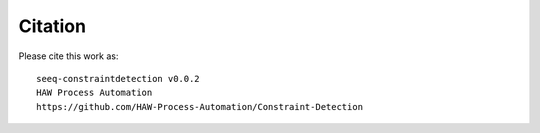 Citation
========
Please cite this work as: ::

	seeq-constraintdetection v0.0.2
	HAW Process Automation
	https://github.com/HAW-Process-Automation/Constraint-Detection




